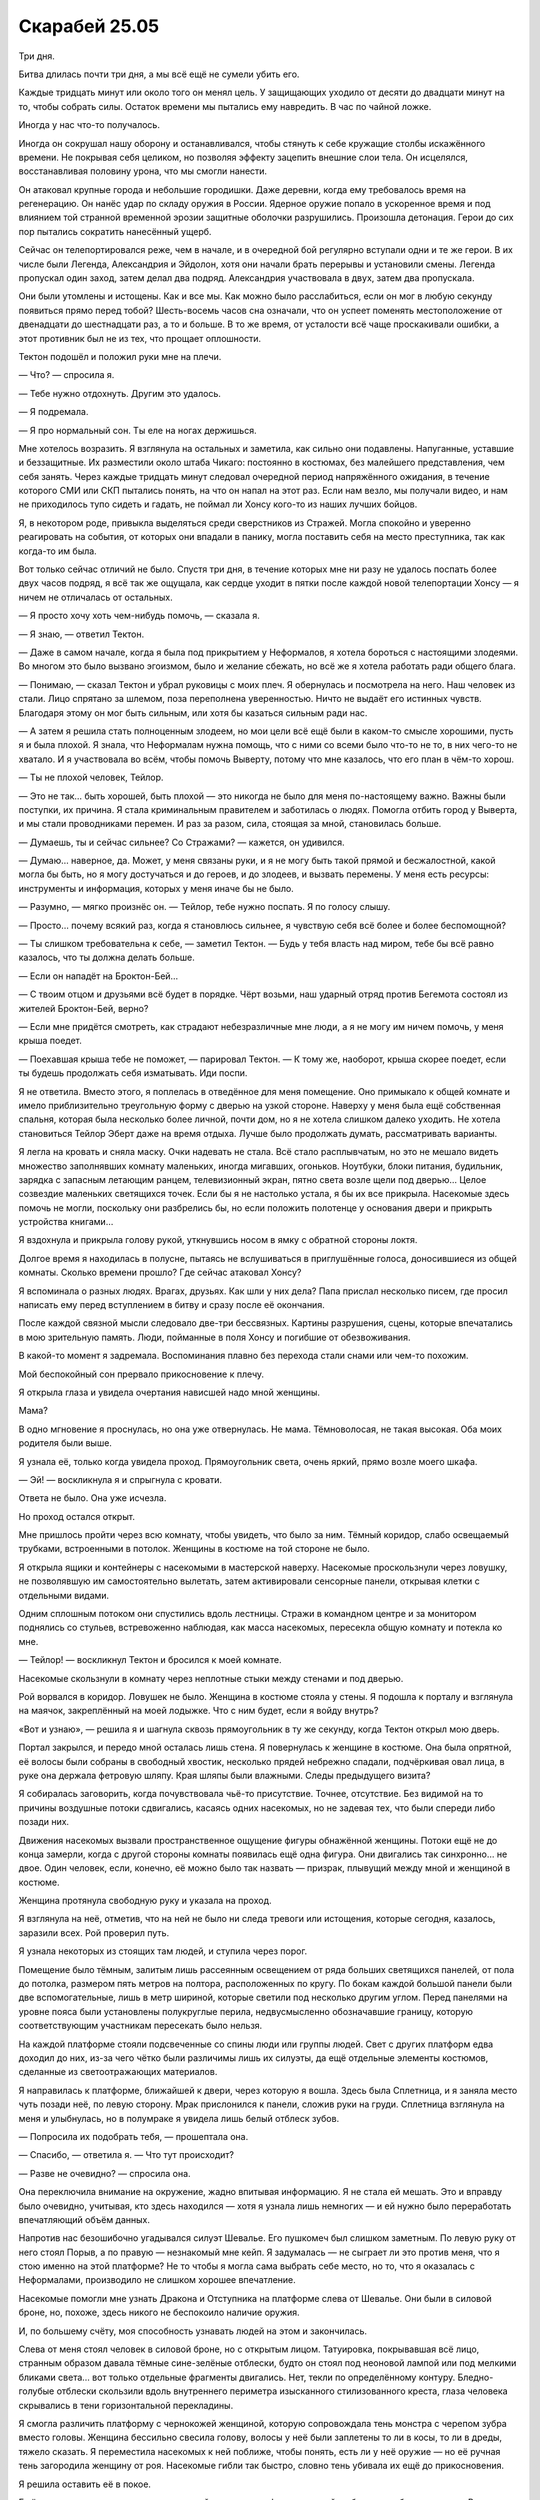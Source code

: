 ﻿Скарабей 25.05
################
Три дня.

Битва длилась почти три дня, а мы всё ещё не сумели убить его.

Каждые тридцать минут или около того он менял цель. У защищающих уходило от десяти до двадцати минут на то, чтобы собрать силы. Остаток времени мы пытались ему навредить. В час по чайной ложке.

Иногда у нас что-то получалось.

Иногда он сокрушал нашу оборону и останавливался, чтобы стянуть к себе кружащие столбы искажённого времени. Не покрывая себя целиком, но позволяя эффекту зацепить внешние слои тела. Он исцелялся, восстанавливая половину урона, что мы смогли нанести.

Он атаковал крупные города и небольшие городишки. Даже деревни, когда ему требовалось время на регенерацию. Он нанёс удар по складу оружия в России. Ядерное оружие попало в ускоренное время и под влиянием той странной временной эрозии защитные оболочки разрушились. Произошла детонация. Герои до сих пор пытались сократить нанесённый ущерб.

Сейчас он телепортировался реже, чем в начале, и в очередной бой регулярно вступали одни и те же герои. В их числе были Легенда, Александрия и Эйдолон, хотя они начали брать перерывы и установили смены. Легенда пропускал один заход, затем делал два подряд. Александрия участвовала в двух, затем два пропускала.

Они были утомлены и истощены. Как и все мы. Как можно было расслабиться, если он мог в любую секунду появиться прямо перед тобой? Шесть-восемь часов сна означали, что он успеет поменять местоположение от двенадцати до шестнадцати раз, а то и больше. В то же время, от усталости всё чаще проскакивали ошибки, а этот противник был не из тех, что прощает оплошности.

Тектон подошёл и положил руки мне на плечи.

— Что? — спросила я.

— Тебе нужно отдохнуть. Другим это удалось.

— Я подремала.

— Я про нормальный сон. Ты еле на ногах держишься.

Мне хотелось возразить. Я взглянула на остальных и заметила, как сильно они подавлены. Напуганные, уставшие и беззащитные. Их разместили около штаба Чикаго: постоянно в костюмах, без малейшего представления, чем себя занять. Через каждые тридцать минут следовал очередной период напряжённого ожидания, в течение которого СМИ или СКП пытались понять, на что он напал на этот раз. Если нам везло, мы получали видео, и нам не приходилось тупо сидеть и гадать, не поймал ли Хонсу кого-то из наших лучших бойцов.

Я, в некотором роде, привыкла выделяться среди сверстников из Стражей. Могла спокойно и уверенно реагировать на события, от которых они впадали в панику, могла поставить себя на место преступника, так как когда-то им была.

Вот только сейчас отличий не было. Спустя три дня, в течение которых мне ни разу не удалось поспать более двух часов подряд, я всё так же ощущала, как сердце уходит в пятки после каждой новой телепортации Хонсу — я ничем не отличалась от остальных.

— Я просто хочу хоть чем-нибудь помочь, — сказала я.

— Я знаю, — ответил Тектон.

— Даже в самом начале, когда я была под прикрытием у Неформалов, я хотела бороться с настоящими злодеями. Во многом это было вызвано эгоизмом, было и желание сбежать, но всё же я хотела работать ради общего блага.

— Понимаю, — сказал Тектон и убрал руковицы с моих плеч. Я обернулась и посмотрела на него. Наш человек из стали. Лицо спрятано за шлемом, поза переполнена уверенностью. Ничто не выдаёт его истинных чувств. Благодаря этому он мог быть сильным, или хотя бы казаться сильным ради нас.

— А затем я решила стать полноценным злодеем, но мои цели всё ещё были в каком-то смысле хорошими, пусть я и была плохой. Я знала, что Неформалам нужна помощь, что с ними со всеми было что-то не то, в них чего-то не хватало. И я участвовала во всём, чтобы помочь Выверту, потому что мне казалось, что его план в чём-то хорош.

— Ты не плохой человек, Тейлор.

— Это не так… быть хорошей, быть плохой — это никогда не было для меня по-настоящему важно. Важны были поступки, их причина. Я стала криминальным правителем и заботилась о людях. Помогла отбить город у Выверта, и мы стали проводниками перемен. И раз за разом, сила, стоящая за мной, становилась больше.

— Думаешь, ты и сейчас сильнее? Со Стражами? — кажется, он удивился.

— Думаю… наверное, да. Может, у меня связаны руки, и я не могу быть такой прямой и бесжалостной, какой могла бы быть, но я могу достучаться и до героев, и до злодеев, и вызвать перемены. У меня есть ресурсы: инструменты и информация, которых у меня иначе бы не было.

— Разумно, — мягко произнёс он. — Тейлор, тебе нужно поспать. Я по голосу слышу.

— Просто… почему всякий раз, когда я становлюсь сильнее, я чувствую себя всё более и более беспомощной?

— Ты слишком требовательна к себе, — заметил Тектон. — Будь у тебя власть над миром, тебе бы всё равно казалось, что ты должна делать больше.

— Если он нападёт на Броктон-Бей…

— С твоим отцом и друзьями всё будет в порядке. Чёрт возьми, наш ударный отряд против Бегемота состоял из жителей Броктон-Бей, верно?

— Если мне придётся смотреть, как страдают небезразличные мне люди, а я не могу им ничем помочь, у меня крыша поедет.

— Поехавшая крыша тебе не поможет, — парировал Тектон. — К тому же, наоборот, крыша скорее поедет, если ты будешь продолжать себя изматывать. Иди поспи.

Я не ответила. Вместо этого, я поплелась в отведённое для меня помещение. Оно примыкало к общей комнате и имело приблизительно треугольную форму с дверью на узкой стороне. Наверху у меня была ещё собственная спальня, которая была несколько более личной, почти дом, но я не хотела слишком далеко уходить. Не хотела становиться Тейлор Эберт даже на время отдыха. Лучше было продолжать думать, рассматривать варианты.

Я легла на кровать и сняла маску. Очки надевать не стала. Всё стало расплывчатым, но это не мешало видеть множество заполнявших комнату маленьких, иногда мигавших, огоньков. Ноутбуки, блоки питания, будильник, зарядка с запасным летающим ранцем, телевизионный экран, пятно света возле щели под дверью… Целое созвездие маленьких светящихся точек. Если бы я не настолько устала, я бы их все прикрыла. Насекомые здесь помочь не могли, поскольку они разбрелись бы, но если положить полотенце у основания двери и прикрыть устройства книгами…

Я вздохнула и прикрыла голову рукой, уткнувшись носом в ямку с обратной стороны локтя.

Долгое время я находилась в полусне, пытаясь не вслушиваться в приглушённые голоса, доносившиеся из общей комнаты. Сколько времени прошло? Где сейчас атаковал Хонсу?

Я вспоминала о разных людях. Врагах, друзьях. Как шли у них дела? Папа прислал несколько писем, где просил написать ему перед вступлением в битву и сразу после её окончания.

После каждой связной мысли следовало две-три бессвязных. Картины разрушения, сцены, которые впечатались в мою зрительную память. Люди, пойманные в поля Хонсу и погибшие от обезвоживания.

В какой-то момент я задремала. Воспоминания плавно без перехода стали снами или чем-то похожим.

Мой беспокойный сон прервало прикосновение к плечу.

Я открыла глаза и увидела очертания нависшей надо мной женщины.

Мама?

В одно мгновение я проснулась, но она уже отвернулась. Не мама. Тёмноволосая, не такая высокая. Оба моих родителя были выше.

Я узнала её, только когда увидела проход. Прямоугольник света, очень яркий, прямо возле моего шкафа.

— Эй! — воскликнула я и спрыгнула с кровати.

Ответа не было. Она уже исчезла.

Но проход остался открыт.

Мне пришлось пройти через всю комнату, чтобы увидеть, что было за ним. Тёмный коридор, слабо освещаемый трубками, встроенными в потолок. Женщины в костюме на той стороне не было.

Я открыла ящики и контейнеры с насекомыми в мастерской наверху. Насекомые проскользнули через ловушку, не позволявшую им самостоятельно вылетать, затем активировали сенсорные панели, открывая клетки с отдельными видами.

Одним сплошным потоком они спустились вдоль лестницы. Стражи в командном центре и за монитором поднялись со стульев, встревоженно наблюдая, как масса насекомых, пересекла общую комнату и потекла ко мне.

— Тейлор! — воскликнул Тектон и бросился к моей комнате.

Насекомые скользнули в комнату через неплотные стыки между стенами и под дверью.

Рой ворвался в коридор. Ловушек не было. Женщина в костюме стояла у стены. Я подошла к порталу и взглянула на маячок, закреплённый на моей лодыжке. Что с ним будет, если я войду внутрь?

«Вот и узнаю», — решила я и шагнула сквозь прямоугольник в ту же секунду, когда Тектон открыл мою дверь.

Портал закрылся, и передо мной осталась лишь стена. Я повернулась к женщине в костюме. Она была опрятной, её волосы были собраны в свободный хвостик, несколько прядей небрежно спадали, подчёркивая овал лица, в руке она держала фетровую шляпу. Края шляпы были влажными. Следы предыдущего визита?

Я собиралась заговорить, когда почувствовала чьё-то присутствие. Точнее, отсутствие. Без видимой на то причины воздушные потоки сдвигались, касаясь одних насекомых, но не задевая тех, что были спереди либо позади них.

Движения насекомых вызвали пространственное ощущение фигуры обнажённой женщины. Потоки ещё не до конца замерли, когда с другой стороны комнаты появилась ещё одна фигура. Они двигались так синхронно… не двое. Один человек, если, конечно, её можно было так назвать — призрак, плывущий между мной и женщиной в костюме.

Женщина протянула свободную руку и указала на проход.

Я взглянула на неё, отметив, что на ней не было ни следа тревоги или истощения, которые сегодня, казалось, заразили всех. Рой проверил путь.

Я узнала некоторых из стоящих там людей, и ступила через порог.

Помещение было тёмным, залитым лишь рассеянным освещением от ряда больших светящихся панелей, от пола до потолка, размером пять метров на полтора, расположенных по кругу. По бокам каждой большой панели были две вспомогательные, лишь в метр шириной, которые светили под несколько другим углом. Перед панелями на уровне пояса были установлены полукруглые перила, недвусмысленно обозначавшие границу, которую соответствующим участникам пересекать было нельзя.

На каждой платформе стояли подсвеченные со спины люди или группы людей. Свет с других платформ едва доходил до них, из-за чего чётко были различимы лишь их силуэты, да ещё отдельные элементы костюмов, сделанные из светоотражающих материалов.

Я направилась к платформе, ближайшей к двери, через которую я вошла. Здесь была Сплетница, и я заняла место чуть позади неё, по левую сторону. Мрак прислонился к панели, сложив руки на груди. Сплетница взглянула на меня и улыбнулась, но в полумраке я увидела лишь белый отблеск зубов.

— Попросила их подобрать тебя, — прошептала она.

— Спасибо, — ответила я. — Что тут происходит?

— Разве не очевидно? — спросила она.

Она переключила внимание на окружение, жадно впитывая информацию. Я не стала ей мешать. Это и вправду было очевидно, учитывая, кто здесь находился — хотя я узнала лишь немногих — и ей нужно было переработать впечатляющий объём данных.

Напротив нас безошибочно угадывался силуэт Шевалье. Его пушкомеч был слишком заметным. По левую руку от него стоял Порыв, а по правую — незнакомый мне кейп. Я задумалась — не сыграет ли это против меня, что я стою именно на этой платформе? Не то чтобы я могла сама выбрать себе место, но то, что я оказалась с Неформалами, производило не слишком хорошее впечатление.

Насекомые помогли мне узнать Дракона и Отступника на платформе слева от Шевалье. Они были в силовой броне, но, похоже, здесь никого не беспокоило наличие оружия.

И, по большему счёту, моя способность узнавать людей на этом и закончилась.

Слева от меня стоял человек в силовой броне, но с открытым лицом. Татуировка, покрывавшая всё лицо, странным образом давала тёмные сине-зелёные отблески, будто он стоял под неоновой лампой или под мелкими бликами света… вот только отдельные фрагменты двигались. Нет, текли по определённому контуру. Бледно-голубые отблески скользили вдоль внутреннего периметра изысканного стилизованного креста, глаза человека скрывались в тени горизонтальной перекладины.

Я смогла различить платформу с чернокожей женщиной, которую сопровождала тень монстра с черепом зубра вместо головы. Женщина бессильно свесила голову, волосы у неё были заплетены то ли в косы, то ли в дреды, тяжело сказать. Я переместила насекомых к ней поближе, чтобы понять, есть ли у неё оружие — но её ручная тень загородила женщину от роя. Насекомые гибли так быстро, словно тень убивала их ещё до прикосновения.

Я решила оставить её в покое.

Ещё дальше, тяжело различимая из-за окаймлявших платформу панелей, собралась небольшая толпа. Впереди всех стояла юная девушка, а остальные держались рядом и позади неё. Насекомые насчитали двенадцать человек.

На следующей платформе за установленным там столом сидели только двое — мужчина и женщина. Мужчина аккуратно сложил перед собой руки, а свет от соседних панелей отражался от его очков с толстой оправой. Женщина склонилась вперёд, поставив локти на стол и сцепив перед собой руки. Кожа у неё была тёмная, в волосах что-то вроде заколки. Насекомые исследовали область их бёдер — это место почти всегда закрыто одеждой — и обнаружили, что на них обычная одежда: на ней юбка до колен и блузка, а поверх них — лабораторный халат. Мужчина же был в наглухо застёгнутой классической рубашке.

Справа от нас стояли три человека в балахонах, поразительно напоминавших одежду Фир Се.

— Ещё немного, — произнесла женщина в лабораторном халате.

— Всё в порядке, — ответил ей мужчина из большой группы. — Я просто в восторге. Давненько мне не приходилось делать глоток свежего воздуха.

— Тише, Маркиз, — произнесла девушка во главе их группы, и её голос казался хором, будто несколько людей говорили в унисон. — Не полагалось тебе говорить без очереди. Наши хозяева были так любезны пригласить нас сюда, ты не будешь оскорблять их и порочить вместе со своим и моё имя.

— Приношу искренние извинения.

Маркиз? Я не сразу вспомнила имя, но потом замерла. Тот самый Маркиз?!

Осветилась ещё одна панель, и наконец, весь круг был сформирован. Насекомые изучили людей, вышедших вперёд, благодаря чему я смогла исследовать группу, силуэты которых были неразличимы на фоне друг друга. Женщина с волосами, собранными в хвост, за ней — чудовищные паралюди… Трещина.

В помещение вошла женщина в деловом костюме, пересекла полумрак центра помещения под равномерный стук каблуков по твёрдому полу, и присоединилась к женщине в лабораторном халате и мужчине в очках и рубашке. Все кусочки мозаики встали на место.

Котёл. Я смотрела на людей, которые стояли за Котлом. Я невольно ощутила холодок.

— Мисс Элкотт отказалась присоединиться к нам, — произнесла женщина в халате. — Как и Адалид, который готовится защищать свой дом на случай, если туда переместится новый Губитель. Три Скверны и Джек Остряк для нас недосягаемы, но если бы таких личностей можно было легко достать, у нас было бы гораздо меньше проблем.

«Вот только, даже когда было можно, против Джека вы так и не выступили», — подумала я.

— Мы связались с несколькими важнейшими силами и источниками информации, и вы из тех, кто нам ответил. Конечно, если бы к нам примкнули Элита или Янбань, они принесли бы немало пользы, но я рада, что мы начинаем обсуждение только с теми, кто искренне в этом заинтересован. Спасибо вам, что пришли. Меня называют Доктор Мама, и я основала Котёл.

Со стороны группы Трещины послышалось рычание. Они стояли прямо напротив Доктора Мамы, настолько далеко, насколько было возможно.

Наверное, это разумно, учитывая обстоятельства. Котёл в ответе за случаи пятьдесят три. Я подозревала, что если кто-то из группы Трещины вздумает на них напасть, Котёл сможет за себя постоять, но дистанция всё равно имела смысл.

— Послушайте, — неожиданно сказала Сплетница. — Давайте опустим всю эту херню с формальностями. Я знаю, что многие здесь в ней поднаторели, но чем раньше мы всё перетрём, тем лучше, тем более, если учесть, сколько может возникнуть разборок между присутствующими.

— Поддерживаю, — согласился с ней Шевалье.

— Mense sterf elke sekonde van elke dag. Babas sterf in die moederskoot en die kinders doodgeskiet soos honde. Vroue word verkrag en vermoor en nagmerries skeur mans uitmekaar om te fees op hul binnegoed, — тихим и монотонным голосом произнесла женщина с черепоголовой тенью. Меня застал врасплох тот факт, что череп теперь был человеческим.

— Я дал тебе способность как понимать английский, так и разговаривать на нём, — сказал человек из группы, где их было двенадцать. — Тебе ничего не стоит её использовать.

— Ek sal nie jou tong gebruik nie, vullis, — ответила женщина всё так же тихо, но с нотками злобы.

Мужчина вздохнул.

— Конечно, я могу использовать свою силу на всех остальных, но почему-то мне кажется, что никто на это не согласится.

— Она не верит в английский язык, — произнесла женщина из их группы. — Первое её утверждение, если кратко перефразировать, означает: «Люди гибнут каждый день».

— Очень конструктивно, — заметила Сплетница. — Хватит пустой брехни и позёрства. Мы собрались здесь по одной простой причине. То есть, причин-то множество, но лишь одна связывает нас всех — по планете скачет разбушевавшийся монстр, с которым мы не можем справиться. Мы бьём его — он лечится. Сын атакует — он телепортируется, а золотой идиот не пытается его искать. Так что давайте по-честному: давайте поговорим об этом, а перед разговором представимся, чтобы не оставаться в неведении…

— Некоторые из нас хотели бы сохранить свою личность в тайне, — возразил человек с крестом на лице.

— У нас нет времени страдать фигнёй насчёт секретности и подобной дряни. Нужно смахнуть пыль с оружия и ходов, припрятанных на чёрный день, и вдарить по этому ублюдку. Больше чем у половины из нас есть в рукаве козыри, ждущие своего часа. Кому-то нужно собраться с духом и выложить карты на стол. А потом нужно собраться и решить, кто выложит следующую карту, когда придёт номер пятый. Потому что будет и пятый. Ну или четвёртый — зависит от того, считать Бегемота или нет.

— Многие из нас играют на таком уровне, где подобный ход может поставить в уязвимое положение, — сказал мужчина с крестом на лице. — Действовать сейчас, раньше времени, значит не только навредить себе, но и поставить под угрозу более важное. Иногда зло совершается ради общего блага, но иногда и благородные поступки обрекают всех на погибель.

— Вряд ли тебя можно назвать благородным, Святой, — прорычал Отступник.

— Я говорил не о себе, — парировал Святой.

— Так или иначе, вот почему вы здесь, — сказала Доктор Мама. — Чтобы обсудить условия. При некоторой толике удачи, в обмен на использование припасённого на чёрный день оружия или ресурсов, вы сможете выменять свою будущую безопасность или получить услуги других присутствующих.

— Мы-то могли бы, — резко произнесла Трещина. — Вот только мне кажется, что у тех, кто массово создаёт и запасает паралюдей, есть и свои козыри.

— К сожалению, мы не можем ничего предложить, Трещина. Конкретно, Котёл не может. Я предоставила для обсуждения эту площадку, мы можем помочь разрешить конфликты, поддержать чужие планы, или даже принять в них активное участие, но наши карты должны остаться у нас. Их раскрытие не стоит того, что вы можете нам предложить.

— Чепуха, — сказала я, чувствуя, как просыпается гнев. — Ни за что не поверю. Одна только ваша система порталов может переломить ход битвы.

— Не вариант, — отрезала Доктор Мама.

— Потому что вы боитесь, — сказала Сплетница. — Боитесь, что кто-то вас найдёт и отследит портал до базы. Но ещё сильнее вы боитесь чего-то другого, ведь так?

— Да, — сказал Маркиз из группы из двенадцати человек. — И мне кажется, я знаю, чего.

— Контесса уже сказала, что вы знаете, — прервала его Доктор Мама, кивнув в сторону женщины в костюме. — Я гарантирую, что раскрытие деталей принесёт больше вреда, чем пользы. Особенно здесь и особенно сейчас.

— Чтоб я сдохла! — воскликнула Сплетница — Вы всё разгадали, ублюдки. Какого чёрта кучка заключённых в тюрьме, висящей внутри горы, сумели меня опередить?

— Богатый опыт, — ответил Маркиз.

— Панацея, — заявила Сплетница.

— Именно, — подтвердил Маркиз. — Умная девочка. Впрочем, я не буду поднимать шум. Не могу не согласиться с добрым доктором, поэтому умолкаю. Ближе к делу.

— Чёрт побери, — тихо выругалась Сплетница, а затем сказала погромче: — Вы точно уверены, что это никак не связано с Губителями?

— Не связано, — ответила Доктор Мама, — Губители вещь в себе, и решение этой загадки не зависит ни от какой другой важной переменной.

— Это бред собачий, — сказала Сплетница. — Хотелось бы думать, что ты вешаешь нам на уши лапшу, или что ты глубоко заблуждаешься, и они тесно со всем связаны, но чувствую, что это не так. Это бред, потому что это и есть правда?

— Я думаю, мы пришли к единому мнению, Сплетница, — ответила Доктор.

— Можем мы начать собственно обсуждение? — спросил один из мужчин в балахонах.

— Можем, — согласилась Доктор. — Спасибо, что вернули нас к теме разговора, Туранта из Танды. Приступим к конкретике. Начнём с возможности использовать помощь гостей из Клетки.

— Свобода для меня мало что значит, — сказала девушка со зловещим голосом. — Истинный конец всё ближе.

— Ты имеешь в виду — конец света? — спросила я.

— Конец всему, королева-администратор, — пояснила она.

«Королева-администратор?» Чего?! 

— Разве это не одно и то же? Конец света — и конец всему? Или ты имеешь в виду смерть вселенной?

— Это не коснётся других небесных тел. Это не имеет значения. Так или иначе, всё это закончится. Мы и те, кто с нами, в какой-то форме продолжим жить, и неважно, случится это сейчас или через триста лет.

— Отрадно слышать, — съязвила Сплетница, — Так ты не собираешься помогать?

— Я в безопасности, и неважно, нахожусь ли я здесь, вне доступа Губителя, или глубоко под горой. Я соберу трофеи среди павших и буду сопровождать их, пока феи не восстанут из руин.

«Ого, — подумала я, — да у неё крыша совсем поехала».

— И что же, разве мы не можем ничего предложить в обмен на помощь обитателей Клетки? — спросила Доктор Мама. — Неужели тебе ничего не нужно, Зелёная Госпожа?

— Сотня тысяч трупов, каждый из которых наделён даром фей, — ответила Зелёная Госпожа.

— У нас нет времени на шутки, — сказал Туранта, судя по всему, посол холодных кейпов.

— Я не шучу, астролог. Я хочу видеть, как их огоньки танцуют в воздухе. Я видела только вспышки, фрагменты их танца. Увидеть его во всём великолепии… да.

Я услышала, как кто-то из группы Трещины выругался. Похоже, что Тритон.

Честно говоря, я его понимала. Я сжала кулаки, пытаясь сдержать гнев.  Когда я заговорила, мне удалось сохранить внешнее спокойствие:

— Я стала лучше понимать, почему мы в такой жопе. Здесь собрались все основные игроки, но половина из вас и палец о палец не ударит, хоть мир и горит огнём.

— Основные игроки, которые согласились прийти на обсуждение, — уточнила Доктор Мама.

«Будто это что-то меняет», — подумала я, но промолчала. Доктор Мама повернулась к девушке из Клетки: 

— Если ты будешь участвовать в битве, я обещаю, там будут погибшие паралюди.

— Боюсь, что их будет недостаточно. Для наилучшего эффекта они должны погибнуть все разом, — сказала Зелёная Госпожа.

— Если это необходимо, такое число мы сможем обеспечить только через десять лет, но тогда нам потребуется не просто участие в одной битве, а более серьёзная помощь, — произнесла Доктор Мама и замолчала, когда к ней склонился мужчина в очках. Через секунду она пояснила: — Такое количество мы сможем обеспечить только через двадцать семь лет.

Меня пробрал озноб. Они обсуждали подобный чудовищный запрос так, будто его можно было выполнить.

Я открыла было рот, чтобы вмешаться, но Зелёная Госпожа заговорила первой:

— Нет, нет. Не думаю, что приму ваше предложение. Слишком дорого мне моё слово, а вы хотите, чтобы я сражалась с мерзостями. Я не боюсь собственной смерти, но хотела бы остаться с остальными, а не оказаться оторванной от них до великого празднества. Я не буду драться. Могу лишь дать совет, и время от времени предоставить силу.

Доктор Мама откинулась в своём кресле. По зловещему молчанию было видно, что она всё ещё обдумывает предложение Зелёной Госпожи.

Они так легко готовы пожертвовать сотней тысяч чужих жизней.

— Очень жаль, — наконец произнесла Доктор Мама.

— Вы позволите? — заговорил Маркиз. — С вашего разрешения, королева фей.

— Разрешаю, — ответила Зелёная Госпожа.

— Среди нас есть и те, кто не против снова обрести свободу, — сказал он. — Не исключая меня. Если вы предоставите нам такую возможность, мы будем сражаться с этим чудовищем. Всё, о чём мы просим — чтобы вы позволили нескольким из наших выйти на свободу, и не стали создавать портал в Клетку после того, как всё закончится.

— Нет, — произнёс Шевалье, нарушив своё долгое молчание. — Извините, но нет.

— Внутри Клетки содержатся некоторые из сильнейших паралюдей, — заметил Маркиз. — Одна из них — Зелёная Госпожа, но есть и другие. Например, моя дочь.

— В последний раз, когда твою дочь видели за пределами Клетки, она была совершенно не в себе. Среди вас слишком много опаснейших личностей. Вот она, — Шевалье указал на женщину с ручной тенью, на этот раз с массивным птичьим черепом, — убила тысячи людей. Но её преступления — ничто по сравнению с тем, что сделали некоторые из обитателей Клетки. Получается, что мы выпустим волков в надежде, что они справятся со львом.

— Ну если со львом больше никак нельзя справиться, а мы знаем, что однажды уже ловили волков в наши сети… — начал Святой, но не закончил фразу.

— Мы знаем, что можем их одолеть. Вот только ресурсов у нас всё меньше и меньше. Открыть Клетку — это должна быть самая крайняя мера.

— Ну не знаю, лично мне кажется, что эта мера должна быть использована в первую очередь, — заметил Маркиз и повернулся к Доктору. — Я буду молчать о том, что обнаружила моя дочь, о фактах, которые, как мы оба знаем, нельзя никому говорить. Само собой, подобное благоразумие достойно награды.

— Так и есть, — согласилась Доктор.

Я взглянула на Сплетницу. Та жадно стреляла глазами по сторонам, впитывая детали.

Шевалье вздохнул. 

— Дракон? Нужна твоя поддержка.

— Мне придётся сказать «нет», — ответила Дракон. — Заключённые должны остаться в Бауманнском центре заключения паралюдей. Если вы решите их вызволить, мне придётся задействовать все свои возможности, чтобы остановить вас. В настоящее время ни вы, ни я не можем позволить себе такие потери.

— Но если мы на самом деле попытаемся, — вмешался Святой, — и освободим несколько достойных личностей, ты же не будешь расстраиваться, правда?

Повисла красноречивая пауза, во время которой Шевалье перевёл удивлённый взгляд со Святого на Дракона. 

— Моё мнение о том, кто достоин свободы, сильно отличается от твоего, Святой, — сказала наконец героиня.

— Те, кто находятся здесь. Я, моя дочь, Лун, — встрял Маркиз.

— Ты не можешь говорить за нас всех, — возразила ему женщина почтенных лет. — Одну из моих дочерей несправедливо осудили, а другая почти сошла с ума в плену.

— У каждого из нас есть люди, которых мы хотели бы освободить, — добавил человек, который говорил о способности общаться на английском. — Скажем, по два человека на каждого из нас.

— Всего тридцать шесть, — заключила Дракон. — Почти каждый шестой заключённый Клетки. Ещё шестеро могут воспользоваться возможностью и сбежать при помощи способностей Скрытника или каких-нибудь других уловок. Пробежавшись по заметкам, которые подготовил мой ИИ на основе анализа учреждения, я могу примерно предсказать, кого захотят освободить лидеры блоков. Нет. У меня есть сомнения насчёт Клетки, но это не вариант.

— Освобождение заключённых принесёт больше вреда, чем пользы, — согласился Шевалье. — И я говорю это, полностью осознавая, с чем мы боремся. Последние три дня я был в самой гуще событий.

— Их мнение ничего не решает, — снова заговорил Маркиз. — Если бы наше освобождение зависело от наших надзирателей и тюремщицы, то мы бы уже были на свободе. Только вы, Котёл, владеете средством, чтобы вернуть нас обратно, или оставить здесь. Вся власть в ваших руках.

Шевалье перехватил оружие поудобнее, но не стал атаковать.

— Мы заключим сделку. Маркиз предлагает помощь, но не стоит забывать и о СКП. Мы готовы договориться с вами, Доктор, с условием, что двери Клетки останутся запертыми. Расследование против кейпов, созданных Котлом, всё ещё продолжается, и, возможно, есть пара человек, которых вы хотели бы оставить в тени. Я не смогу повысить их в должности, поскольку это находится в юрисдикции СКП, и так мы лишь привлечём к ним внимание, которого им следует избегать. Но я мог бы подгадать со временем перевода, помочь кому-то ускользнуть от преследования.

— Нескольким нашим людям, — ответила Доктор. — Я согласна. Прости, Маркиз. Наши клиенты для нас важнее.

— Так вы, значит, заломите нам руки и силой запихнёте в портал?

— Вы пойдёте сами, добровольно. Это место недолговечно, оно создано посреди пустоты, а ваша Земля в нескольких вселенных отсюда.

— Понятно, — протянул Маркиз. — Мне придётся смириться с неизбежностью. Но что если я захочу поделиться крайне деликатной информацией, которая известна нам обоим, и огласки которой среди присутствующих вы хотели бы избежать?

— Мне самой не верится, что я до сих пор не понимаю, о чём они говорят, — прошептала Сплетница.

Доктор Мама не ответила. Она неподвижно сидела, устремив взгляд на Маркиза, а женщина в костюме, Контесса, наклонилась к ней и что-то прошептала.

— Ты этого не сделаешь, — заявила Доктор, когда Контесса снова выпрямилась и встала на страже за её креслом.

— Неужели?

— Нет. Ты не расскажешь. Учитель мог бы, но у него есть секрет, который он хотел бы скрыть, и теперь он знает, что нам он тоже известен.

Маркиз повернулся — его силуэт сдвинулся — похоже, взглянул на Учителя. Затем снова посмотрел на Доктора.

— Вот как. Полагаю, мне остаётся только сказать, что если мы понадобимся — то мы всегда в вашем распоряжении.

— Если вы понадобитесь нам настолько сильно — значит, мы уже проиграли, — заметил Шевалье.

— Будьте уверены, — парировал Маркиз, — думаю, вы отлично справляетесь с тем, чтобы как можно быстрее приблизиться к этой цели.

— Неудача по всем фронтам, — заявила я, ошеломлённая собственной смелостью. — Мы все, за исключением пленников Клетки, делаем недостаточно. Если мы не найдём решения или не найдём достаточно сильных союзников, готовых выступить вперёд и сражаться на нашей стороне, мы обречены. В две тысячи тринадцатом году грядёт конец света, а мы не можем сплотиться даже против этого Губителя.

— Толку-то жаловаться, — парировала Трещина. — Кроме того, Губитель тоже не пустяк, просто так с ним не справиться.

— Ну ладно, — согласилась я, — давайте поговорим о ресурсах. Если у вас есть паралюди или информация, давайте их обсудим. Давайте проявим чуть больше доверия друг другу, пусть Маркиз и Котёл поделятся с нами сведениями, которые они раздобыли. Давайте поговорим о вариантах, которые не включают в себя битву. Сплетница думает, что Губителей создали искусственно. Где находится их создатель?

— Мы не смогли его найти, — ответила Доктор Мама. — А ведь в нашем распоряжении самые мощные пророки из известных нам и самая мощная ясновидящая.

— Значит ли это, что у них просто нет создателя? — спросила Трещина. — Что Сплетница ошиблась?

— Блядь, приди в себя, — огрызнулась Сплетница. — Я в этом уверена на сто процентов.

— Но если они не смогли найти создателя… — начала Трещина.

— Этому могли быть причины. Существует множество сил, которые запутывают пророков и ясновидцев.

— И тех, и других одновременно?

— Давайте перейдём к более конструктивному обсуждению, — вмешалась я.

— Мы поможем, — заявил Туранта. — Сифара, Баху и я, и все, кто ниже рангом в нашей организации. Я не могу говорить за своих братьев, но я спрошу их, потому что мы в долгу перед вами. Один из наших братьев погиб, но Шелкопряд поспособствовала тому, что смерть его оказалась не напрасной.

— Фир Се погиб? — изумлённо спросила я.

— От рук Первого, в последний момент.

— Мне очень жаль, — сказала я.

— Мы в долгу перед тобой, — повторил он. — И перед некоторыми из вас. Как вы используете свой долг — выбирать вам.

— Вы отплатите мне, если сейчас поможете нам, — сказала я. — Вы отплатите нам всем.

— У нас есть средства, — заметил он. — Но если мы их раскроем — это нам очень повредит, потому что мы рассчитываем, что враги не знают о наших истинных способностях.

— Если всё зайдёт слишком далеко, — ответила я, — это станет уже неважно.

— Ты права. Но после того как мы исполним свой долг, каждого из вас, кроме Шелкопряда и Шевалье, мы попросим о небольшой услуге. Ничего опасного, ничего болезненного. По большему счёту, символические жесты.

— Услуги обмениваются по хорошему курсу, — заметила Доктор. — Идёт.

Все остальные выразили своё согласие. Только женщина с питомцем-тенью ничего не ответила, но Туранта не настаивал.

Дракон взглянула на Отступника, но в конечном итоге уступила и приняла условие.

Снова заговорила Доктор.

— Мурд Наг? Твоя помощь была бы кстати.

Женщина и её питомец с черепом крокодила посмотрели на Доктора Маму.

— Laat hulle almal sterf. Ek is tevrede om die wêreld te sien brand en die vallende konings te spot. Ek en my aasdier sal loop op die as van die verwoeste aarde.

— Она говорит — нет. Пусть они все умрут, — перевела женщина из Клетки.

— Можно поинтересоваться, кто она такая? — спросила Трещина.

Ей ответила Сплетница. Я думаю, ей было даже приятно продемонстрировать перед Трещиной свою осведомлённость.

— Мурд Наг. Военачальница из Намибии. Из всех воюющих сторон в той местности она прожила дольше всех — около восьми лет — и навела такой порядок, что большинство остальных ублюдков сидят тише воды ниже травы, и спрашивают у неё разрешения, прежде чем напасть на город, или захватить местность, или объединиться с кем-то в альянс, или сходить в туалет.

— Die badkamer?

— Вроде нас, — сказала Сплетница, бросив на меня быстрый взгляд, затем повернулась к Мраку. — Вот только в гораздо, гораздо большем масштабе — и она управилась в одиночку.

— Ek het dit reggekry met aasdier, — ответила Мурд Наг. — Nie alleen nie.

— Ну да, при помощи своего питомца.

— Она недавно сказала, что позволила бы миру сгореть, — сказала женщина из Клетки. — Не думаю, что она может стать вашим союзником.

— Исходя из её отношения, — заметил Святой, — мне не ясно, зачем её вообще сюда пригласили.

— Я задам тебе тот же вопрос, что и остальным, — заговорила Доктор. — Что может сподвигнуть тебя на то, чтобы нам помочь?

— Ek kan nie krag spandeer sonder om die nag lande hulpeloos teen hul bure te los nie.

— Она не может просто расходовать свою силу, ей…

— Мы обеспечим тебе всё, что нужно, чтобы её восполнить, — заверила Доктор.

— Нет, — вмешалась Дракон. — Нет, вы так не поступите!

— Ek sal nie…

— Лучше бы вы согласились, — снова заговорил мужчина из Клетки, который наградил её способностью понимать английский. — Подумайте ещё раз. Не нужно недооценивать наши ресурсы.

— Vyf duisend, lewendig, dit maak nie saak of hulle mag het of nie. ‘N Fraksie van wat jy die gek aangebied het.

— Нет, — возразила Дракон ещё до того, как переводчица успела сказать хоть слово.

— Да, — согласилась Доктор с такой же готовностью. — Я услышала число. Об остальном можно догадаться. Мы предоставим то, что тебе нужно.

— Я не могу просто стоять и смотреть, как вы заключаете подобные сделки, — заметил Шевалье.

— А насколько больше людей погибнет, если мы не начнём действовать? — возразила Доктор. — Танда — по крайней мере, на время — может помешать способности Губителя к телепортации. Мурд Наг даст возможность нанести мощный удар. Опять же, на недолгое время.

— В обмен на пять тысяч жизней? — спросила Дракон.

— Не слишком большая цена. Сколько людей умерло за время этой встречи?

— Jy praat asof dit saak maak. Die kontrak is verseël. Sal ons gaan nou, — сказала Мурд Наг.

— Что она сказала? — спросил Шевалье. 

Мурд Наг уже повернулась, спустилась с платформы и направилась в коридор, вход в который почти скрывался в тени. Можно было различить только гигантский мышиный череп, бледнеющий в темноте.

— Контракт заключён, — пояснила Дракон. — Она уже считает его нерушимым.

— А мне она нравится, — заметил Маркиз. — Если не задумываться о массовых убийствах. Она человек слова.

— Мы найдём её, — Шевалье обратился к Доктору. — После битвы, и до того, как вы доставите ей этих людей.

— Вы обещали оказать нам услугу в обмен на то, чтобы мы не дали обрести свободу Маркизу и другим лидерам тюремных блоков, — сказала Доктор. — Я могла бы попросить вас оставить её в покое.

— Нет. Только не в том случае, когда пять тысяч невинных людей пойдут на корм питомцу этой женщины.

— Тогда остановите нас, — парировала Доктор. — Ну или хотя бы попытайтесь. Этого Губителя мы можем прогнать. Как и сказала Шелкопряд, если у нас не получится — нам придётся эвакуировать планету. Трещина, в этом твоя помощь будет бесценна. Насколько я знаю, вы создали уже девять порталов?

— Три из них должны были остаться в секрете, — заметила Трещина.

— Неважно. Мы организуем ваше передвижение и заплатим за создание ещё нескольких, в самых населённых местах.

Трещина пристально посмотрела на женщину:

— Нет, Доктор.

— Нет?

— Нам не нужны ни ваши деньги, ни, тем более, вы.

— Недальновидно, — заметил Святой.

— Я думаю, что хорошо представляю себе общую картину. Здесь говорят о деньгах, но мне не нравятся эти разговоры. Она с лёгкостью жертвует пятью тысячами жизней, словно для неё это мелочь. Котёл превращал невинных людей в чудовищ. Они забирали у них всё. Я не могу с чистой совестью помогать им.

Она повернулась к Шевалье и продолжила:

— Мы сделаем вам скидку. Порталы для экстренной эвакуации в крупнейших городах Америки. Ведущие в тот же мир, что и портал в Броктон-Бей.

— Идите к чёрту, — огрызнулась Сплетница.

— Я поговорю с начальством, — ответил Шевалье.

— Хорошо, — ответила Трещина. — Значит, договорились.

— Осталось только решить, что нам делать со следующим Губителем, — заметила я.

— Пока он не проявил себя, мы не знаем, как ему противостоять, — произнёс Отступник.

— Нужна ещё одна встреча, — сказала Доктор. — В другой день.

Сердце ёкнуло. Мне не слишком-то нравилось, во что превращается встреча.

Но суть собрания была определена в самом начале, когда я увидела, что личности собравшихся скрыты тенями. Всё, в чём разубеждало СКП обычных людей, все предубеждения насчёт кейпов, которые она стремилась развеять — здесь, в этой комнате, обретали реальность. Тайные планы, человеческие жизни в качестве разменной монеты, и невероятные активы силы, денег и влияния.

— Но прежде чем мы зайдём настолько далеко, — произнесла Доктор, — Сплетница?

— Вы пригласили меня сюда не просто так, а по определённой причине, — ответила Сплетница. — По многим причинам.

— В первую очередь, чтобы дать тебе возможность проверить кое-что для нашей обоюдной выгоды.

— Вы собрали здесь сильнейших кейпов, чтобы я посмотрела, есть ли среди них создатель Губителей.

— И?

— Среди них его нет.

— Я подозревала об этом, — кивнула Доктор. — Они неуязвимы к прорицаниям, но не думаю, что их создатель в той же степени защищён. И всё же, хорошо, что мы провели проверку. Если мы проведём ещё одну встречу, будешь ли ты участвовать, Шевалье? — спросила Доктор.

Остальные, включая группу Танды, уже покидали платформы. Мрак отошёл от панели, склонился к Сплетнице и что-то ей прошептал.

Затем прошёл мимо меня, и исчез в том же коридоре, через который я вошла, даже не взглянув в мою сторону.

Меня это задело. Я смутилась, но не смогла спросить Сплетницу, почему он так поступил, поскольку тихим ровным голосом заговорил Шевалье:

— Не думаю, что у меня есть выбор. Если я не приду, то не буду в курсе того, что происходит за кулисами, и не смогу вмешаться, если вы попытаетесь что-то провернуть, как сегодня с Клеткой.

— Это правда, — согласилась Доктор Мама.

— И, как я думаю, именно этого вы и добивались, — продолжил он. — У вас с собой Контесса, а она видит путь к победе. Вы спланировали свои действия изначально.

— Да.

— Почему? — спросил Шевалье.

— Ещё не пришло время рассказывать об этом, — ответила она.

— Да бросьте, — вмешалась Сплетница. Большинство платформ уже опустели. Только Трещина со своей группой задержались. — Думаю, и ежу понятно, что вы затеваете.

— Новый мировой порядок, — сказала я. Сплетница кивнула в знак согласия.

В нашу сторону устремилось несколько любопытных взглядов. Доктор сменила позу. Слова вызвали у неё раздражение? Досаду?

Я склонилась вперёд, опираясь на ограждение перед платформой. Странный уход Мрака только подогрел медленно закипавший во мне гнев.

— У меня было много времени на раздумья, и в тюрьме, и при вынужденном бездействии, и во время слежки. Есть только одна причина, которая объясняет ваши действия, и неважно, какая у вас при этом мотивация. Дело не в том, что вы делали, а в том, что не делали. Вы не помогали бороться с Девяткой. Против неё выступил только Легенда, но, судя по всему, он ничего не знал о ваших делах. Вы не помогали Выверту… но против него тоже не выступали. Только против Ехидны вы как-то помогли, когда начало казаться, что всё летит в тартарары. Но как только я решила уйти — вмешалась Александрия и напала на меня, когда я сдалась СКП. И я спрашивала себя — почему?

— Могу себе представить, — сказала Доктор Мама.

— Мы были подопытными свинками, — произнесла я. — Для чего? Чтобы вы встали у руля?

— Не мы. Мы никогда не стремились к власти, — сказала Доктор. — Вы очень многого не понимаете.

— А вы нас проверьте, — почти прорычала Сплетница.

— Всё, что происходит здесь? Это пустяки, — сказала Доктор. — Важно ли это? Да. Но в общей картине это лишь мелкая деталь.

Я сжала кулаки:

— Пять тысяч жизней — пустяк? Сто тысяч кейпов через двадцать с чем-то лет — пустяк? Ложь, которую вы транслировали через Александрию, ваши планы, Ехидна, эксперименты над людьми, случаи пятьдесят три; все, чью смерть вы допустили, только чтобы репутации паралюдей во главе Броктон-Бей остались незапятнанными…

— Мир запомнит нас как злодеев, — сказала Доктор Мама. В её голосе не было ни тени беспокойства или сомнения. — Но если так мы сможем спасти всех — оно того стоит.

— Вы говорите так уверенно, — произнёс Грегор-Улитка из-за спины Трещины. У него был сильный акцент. Европейский, напоминающий речь Мурд Наг.

— Стоит ли беспокоиться о морали, когда альтернатива нашим действиям — мрачный и безнадёжный конец?

— Я никогда не поставлю под сомнение ваши моральные качества, — заметил Грегор, — потому что у вас их просто нет. Мне лишь интересно, почему вы так уверены, что у вас всё получится, что вы спасёте мир, установите свой новый мировой порядок и ваше парачеловеческое руководство.

— У нас есть парачеловек, который видит путь к победе. Единственный вариант, при котором нам не нужно будет следовать по этому пути, который с каждым днём становится всё более узким и грязным, — остаться в стороне и наблюдать, как всё население этой планеты, все люди, один за другим, умирают страшной и мучительной смертью.

— Вы знаете, каким будет конец света, — сказала я, широко распахнув глаза за стёклами маски.

— Конечно, — ответила она, поднимаясь с кресла. Она собрала со стола бумаги и планшетный компьютер в аккуратную стопку и передала мужчине в очках, который сунул их под мышку. Только потом она добавила: — Однажды мы его уже предотвратили.

Повисла тишина. Я смотрела на её силуэт и чувствовала, как внутри борются смятение и недоверие. Остальные, похоже, испытывали то же самое.

— Вам лучше поторопиться, если вы хотите переместиться прямо на поле боя, — заметила она. Затем она вышла из тёмного зала, и за ней безмолвно последовали мужчина в очках и Контесса.